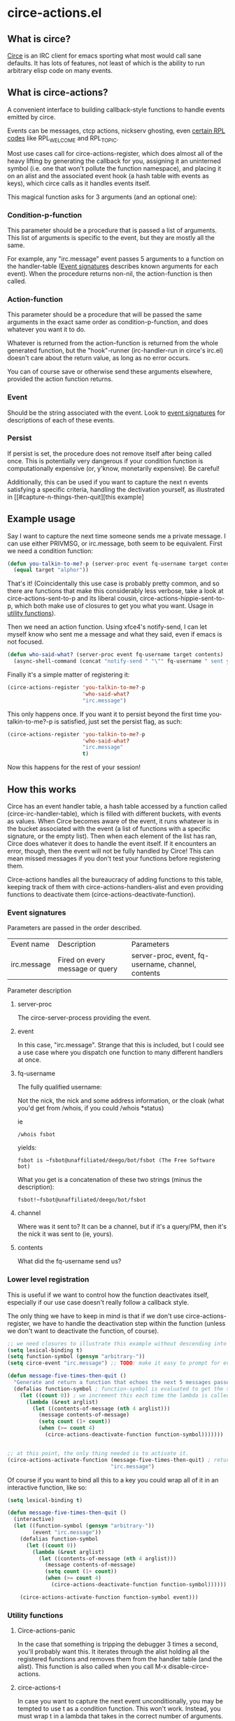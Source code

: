 * circe-actions.el
** What is circe?
[[https://github.com/jorgenschaefer/circe][Circe]] is an IRC client for emacs sporting what most would call sane defaults. It has lots of features, not least of which is the ability to run arbitrary elisp code on many events.

** What is circe-actions?
A convenient interface to building callback-style functions to handle events emitted by circe.

Events can be messages, ctcp actions, nickserv ghosting, even [[https://www.alien.net.au/irc/irc2numerics.html][certain RPL codes]] like RPL_WELCOME and RPL_TOPIC.

Most use cases call for circe-actions-register, which does almost all of the heavy lifting by generating the callback for you, assigning it an uninterned symbol (i.e. one that won't pollute the function namespace), and placing it on an alist and the associated event hook (a hash table with events as keys), which circe calls as it handles events itself.

This magical function asks for 3 arguments (and an optional one):

*** Condition-p-function
This parameter should be a procedure that is passed a list of arguments. This list of arguments is specific to the event, but they are mostly all the same.

For example, any "irc.message" event passes 5 arguments to a function on the handler-table ([[#event-signatures][Event signatures]] describes known arguments for each event). When the procedure returns non-nil, the action-function is then called.

*** Action-function
This parameter should be a procedure that will be passed the same arguments in the exact same order as condition-p-function, and does whatever you want it to do.

Whatever is returned from the action-function is returned from the whole generated function, but the "hook"-runner (irc-handler-run in circe's irc.el) doesn't care about the return value, as long as no error occurs.

You can of course save or otherwise send these arguments elsewhere, provided the action function returns.

*** Event
Should be the string associated with the event. Look to [[#event-signatures][event signatures]] for descriptions of each of these events.

*** Persist
If persist is set, the procedure does not remove itself after being called once. This is potentially very dangerous if your condition function is computationally expensive (or, y'know, monetarily expensive). Be careful!

Additionally, this can be used if you want to capture the next n events satisfying a specific criteria, handling the dectivation yourself, as illustrated in [[#capture-n-things-then-quit][this example]

** Example usage
Say I want to capture the next time someone sends me a private message. I can use either PRIVMSG, or irc.message, both seem to be equivalent. First we need a condition function:
#+BEGIN_SRC emacs-lisp
  (defun you-talkin-to-me?-p (server-proc event fq-username target contents)
    (equal target "alphor")) 
#+END_SRC

That's it! (Coincidentally this use case is probably pretty common, and so there are functions that make this considerably less verbose, take a look at circe-actions-sent-to-p and its liberal cousin, circe-actions-hippie-sent-to-p, which both make use of closures to get you what you want. Usage in [[#utility-functions][utility functions]]).

Then we need an action function. Using xfce4's notify-send, I can let myself know who sent me a message and what they said, even if emacs is not focused.
#+BEGIN_SRC emacs-lisp
  (defun who-said-what? (server-proc event fq-username target contents)
    (async-shell-command (concat "notify-send " "\"" fq-username " sent you: " contents "\"")))
#+END_SRC

Finally it's a simple matter of registering it:
 #+BEGIN_SRC emacs-lisp
   (circe-actions-register 'you-talkin-to-me?-p
                           'who-said-what?
                           "irc.message")
#+END_SRC

This only happens once. If you want it to persist beyond the first time you-talkin-to-me?-p is satisfied, just set the persist flag, as such:
#+BEGIN_SRC emacs-lisp
  (circe-actions-register 'you-talkin-to-me?-p
                          'who-said-what?
                          "irc.message"
                          t)
#+END_SRC

Now this happens for the rest of your session!

** How this works
Circe has an event handler table, a hash table accessed by a function called (circe-irc-handler-table), which is filled with different buckets, with events as values. When Circe becomes aware of the event, it runs whatever is in the bucket associated with the event (a list of functions with a specific signature, or the empty list). Then when each element of the list has ran, Circe does whatever it does to handle the event itself. If it encounters an error, though, then the event will not be fully handled by Circe! This can mean missed messages if you don't test your functions before registering them.

Circe-actions handles all the bureaucracy of adding functions to this table, keeping track of them with circe-actions-handlers-alist and even providing functions to deactivate them (circe-actions-deactivate-function).

*** Event signatures
Parameters are passed in the order described.
| Event name  | Description                     | Parameters                                         |
| irc.message | Fired on every message or query | server-proc, event, fq-username, channel, contents |


Parameter description
**** server-proc
The circe-server-process providing the event.

**** event
In this case, "irc.message". Strange that this is included, but I could see a use case where you dispatch one function to many different handlers at once.
**** fq-username
The fully qualified username:

Not the nick, the nick and some address information, or the cloak (what you'd get from /whois, if you could /whois *status)

ie 
#+BEGIN_SRC 
/whois fsbot
#+END_SRC
yields:
#+BEGIN_SRC 
fsbot is ~fsbot@unaffiliated/deego/bot/fsbot (The Free Software bot)
#+END_SRC

What you get is a concatenation of these two strings (minus the description):

#+BEGIN_SRC 
fsbot!~fsbot@unaffiliated/deego/bot/fsbot
#+END_SRC

**** channel
Where was it sent to? It can be a channel, but if it's a query/PM, then it's the nick it was sent to (ie, yours).

**** contents
What did the fq-username send us?

*** Lower level registration
This is useful if we want to control how the function deactivates itself, especially if our use case doesn't really follow a callback style.

The only thing we have to keep in mind is that if we don't use circe-actions-register, we have to handle the deactivation step within the function (unless we don't want to deactivate the function, of course).
#+BEGIN_SRC emacs-lisp
  ;; we need closures to illustrate this example without descending into madness
  (setq lexical-binding t)
  (setq function-symbol (gensym "arbitrary-"))
  (setq circe-event "irc.message") ;; TODO: make it easy to prompt for events

  (defun message-five-times-then-quit ()
    "Generate and return a function that echoes the next 5 messages passed to it, deactivating itself at the 5th (or greater) one."
    (defalias function-symbol ; function-symbol is evaluated to get the symbol generated above
      (let ((count 0)) ; we increment this each time the lambda is called.
        (lambda (&rest arglist)
          (let ((contents-of-message (nth 4 arglist)))
            (message contents-of-message)
            (setq count (1+ count))
            (when (>= count 4) 
              (circe-actions-deactivate-function function-symbol)))))))
                      

  ;; at this point, the only thing needed is to activate it.
  (circe-actions-activate-function (message-five-times-then-quit) ; return a new independent closure
                                   "irc.message")  
#+END_SRC

Of course if you want to bind all this to a key you could wrap all of it in an interactive function, like so:
#+BEGIN_SRC emacs-lisp
  (setq lexical-binding t)

  (defun message-five-times-then-quit ()
    (interactive)
    (let ((function-symbol (gensym "arbitrary-"))
          (event "irc.message")) 
      (defalias function-symbol
        (let ((count 0))
          (lambda (&rest arglist)
            (let ((contents-of-message (nth 4 arglist)))
              (message contents-of-message)
              (setq count (1+ count))
              (when (>= count 4)
                (circe-actions-deactivate-function function-symbol))))))
      
      (circe-actions-activate-function function-symbol event)))

#+END_SRC


*** Utility functions

**** Circe-actions-panic
In the case that something is tripping the debugger 3 times a second, you'll probably want this. It iterates through the alist holding all the registered functions and removes them from the handler table (and the alist). This function is also called when you call M-x disable-circe-actions.

**** circe-actions-t
In case you want to capture the next event unconditionally, you may be tempted to use t as a condition function. This won't work. Instead, you must wrap t in a lambda that takes in the correct number of arguments. circe-actions-t is exactly this.

**** Lexically bound functions
These are all functions that make it easy to devise condition functions without dealing with the rather large function signature needed. Once called, they will return an appropriate closure satisfying the condition you want.

***** Important!
These /return/ functions to be used as predicates, they are not predicates themselves. The whole point is so that you don't have to set up lexical binding in your init file to make these closures without resorting to dynamically scoped alists if you don't want to. 

***** circe-actions-is-from-p
Usage: (circe-actions-from-p "alphor!~floor13@2604:180:2::10")

Returns a closure that when evaluated with the right arguments, returns true when the event was caused by "alphor!~floor13@2604:180:2::10".

Wait does this mean that you can only reliably target cloaks? Yes. This is more useful for ZNC, when you want to make absolutely sure you got the message from the right entity. But don't worry, my child:

***** circe-actions-hippie-is-from-p
Usage: (circe-actions-hippie-is-from-p "alphor!~")

Returns a closure that when evaluated with the right arguments, returns true when the event caused by the sender starts with "alphor!~"

***** circe-actions-sent-to-p
Usage: (circe-actions-sent-to-p "alphor!~floor13@2604:140:76::5")

Returns a closure that when evaluated with the right arguments, returns true when the event is targeted at "alphor!~floor13@2604:140:76::5"

***** circe-actions-hippie-sent-to-p
Usage: (circe-actions-hippie-sent-to-p "alph")

Returns a closure that when evaluated with the right arguments, 
***** circe-actions-pass-then-deactivate
This one is a little too niche to describe its usage immediately. Perhaps you want something in between a callback and a persistent action.

* ZNCirce.el
A suite of functions that interface with ZNC's various modules accessible by private message (eg, "/msg *status help").

This code requires circe, and circe-actions (zncirce.el is little more than a wrapper around circe-actions), and invoking it assumes you are connected to a ZNC instance.

** Usage
*** zncirce-get-buffer-for-chan
This does not get the emacs-lisp buffer, but instead displays the value of the buffer variable associated with a specific channel. The buffer variable with respect to ZNC is the number of lines played to you when you initially connect. Sending the universal argument allows you to set the buffer variable instead. Keep these numbers conservative! Emacs doesn't respond well when it is handling 1000s of lines being played back to it.

*** zncirce-save-config
After making changes, ZNC does not automatically save configuration (in case you make a customization that is rogue). If you're happy with the way ZNC behaves, this will save your configuration on the remote machine, making the config persist on reboot.
